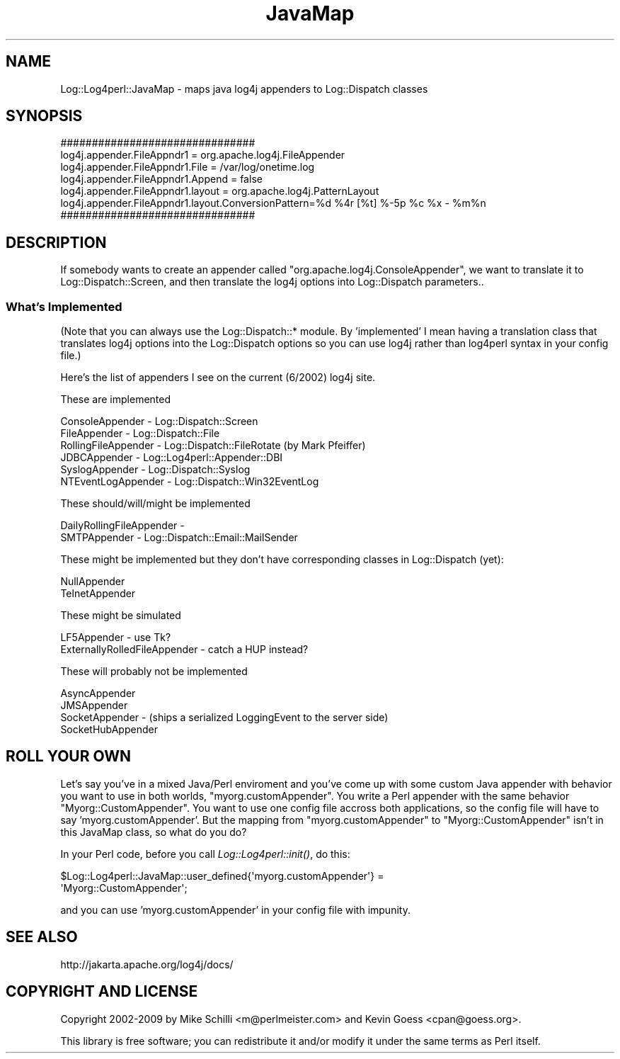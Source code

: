 .\" Automatically generated by Pod::Man 2.23 (Pod::Simple 3.14)
.\"
.\" Standard preamble:
.\" ========================================================================
.de Sp \" Vertical space (when we can't use .PP)
.if t .sp .5v
.if n .sp
..
.de Vb \" Begin verbatim text
.ft CW
.nf
.ne \\$1
..
.de Ve \" End verbatim text
.ft R
.fi
..
.\" Set up some character translations and predefined strings.  \*(-- will
.\" give an unbreakable dash, \*(PI will give pi, \*(L" will give a left
.\" double quote, and \*(R" will give a right double quote.  \*(C+ will
.\" give a nicer C++.  Capital omega is used to do unbreakable dashes and
.\" therefore won't be available.  \*(C` and \*(C' expand to `' in nroff,
.\" nothing in troff, for use with C<>.
.tr \(*W-
.ds C+ C\v'-.1v'\h'-1p'\s-2+\h'-1p'+\s0\v'.1v'\h'-1p'
.ie n \{\
.    ds -- \(*W-
.    ds PI pi
.    if (\n(.H=4u)&(1m=24u) .ds -- \(*W\h'-12u'\(*W\h'-12u'-\" diablo 10 pitch
.    if (\n(.H=4u)&(1m=20u) .ds -- \(*W\h'-12u'\(*W\h'-8u'-\"  diablo 12 pitch
.    ds L" ""
.    ds R" ""
.    ds C` ""
.    ds C' ""
'br\}
.el\{\
.    ds -- \|\(em\|
.    ds PI \(*p
.    ds L" ``
.    ds R" ''
'br\}
.\"
.\" Escape single quotes in literal strings from groff's Unicode transform.
.ie \n(.g .ds Aq \(aq
.el       .ds Aq '
.\"
.\" If the F register is turned on, we'll generate index entries on stderr for
.\" titles (.TH), headers (.SH), subsections (.SS), items (.Ip), and index
.\" entries marked with X<> in POD.  Of course, you'll have to process the
.\" output yourself in some meaningful fashion.
.ie \nF \{\
.    de IX
.    tm Index:\\$1\t\\n%\t"\\$2"
..
.    nr % 0
.    rr F
.\}
.el \{\
.    de IX
..
.\}
.\"
.\" Accent mark definitions (@(#)ms.acc 1.5 88/02/08 SMI; from UCB 4.2).
.\" Fear.  Run.  Save yourself.  No user-serviceable parts.
.    \" fudge factors for nroff and troff
.if n \{\
.    ds #H 0
.    ds #V .8m
.    ds #F .3m
.    ds #[ \f1
.    ds #] \fP
.\}
.if t \{\
.    ds #H ((1u-(\\\\n(.fu%2u))*.13m)
.    ds #V .6m
.    ds #F 0
.    ds #[ \&
.    ds #] \&
.\}
.    \" simple accents for nroff and troff
.if n \{\
.    ds ' \&
.    ds ` \&
.    ds ^ \&
.    ds , \&
.    ds ~ ~
.    ds /
.\}
.if t \{\
.    ds ' \\k:\h'-(\\n(.wu*8/10-\*(#H)'\'\h"|\\n:u"
.    ds ` \\k:\h'-(\\n(.wu*8/10-\*(#H)'\`\h'|\\n:u'
.    ds ^ \\k:\h'-(\\n(.wu*10/11-\*(#H)'^\h'|\\n:u'
.    ds , \\k:\h'-(\\n(.wu*8/10)',\h'|\\n:u'
.    ds ~ \\k:\h'-(\\n(.wu-\*(#H-.1m)'~\h'|\\n:u'
.    ds / \\k:\h'-(\\n(.wu*8/10-\*(#H)'\z\(sl\h'|\\n:u'
.\}
.    \" troff and (daisy-wheel) nroff accents
.ds : \\k:\h'-(\\n(.wu*8/10-\*(#H+.1m+\*(#F)'\v'-\*(#V'\z.\h'.2m+\*(#F'.\h'|\\n:u'\v'\*(#V'
.ds 8 \h'\*(#H'\(*b\h'-\*(#H'
.ds o \\k:\h'-(\\n(.wu+\w'\(de'u-\*(#H)/2u'\v'-.3n'\*(#[\z\(de\v'.3n'\h'|\\n:u'\*(#]
.ds d- \h'\*(#H'\(pd\h'-\w'~'u'\v'-.25m'\f2\(hy\fP\v'.25m'\h'-\*(#H'
.ds D- D\\k:\h'-\w'D'u'\v'-.11m'\z\(hy\v'.11m'\h'|\\n:u'
.ds th \*(#[\v'.3m'\s+1I\s-1\v'-.3m'\h'-(\w'I'u*2/3)'\s-1o\s+1\*(#]
.ds Th \*(#[\s+2I\s-2\h'-\w'I'u*3/5'\v'-.3m'o\v'.3m'\*(#]
.ds ae a\h'-(\w'a'u*4/10)'e
.ds Ae A\h'-(\w'A'u*4/10)'E
.    \" corrections for vroff
.if v .ds ~ \\k:\h'-(\\n(.wu*9/10-\*(#H)'\s-2\u~\d\s+2\h'|\\n:u'
.if v .ds ^ \\k:\h'-(\\n(.wu*10/11-\*(#H)'\v'-.4m'^\v'.4m'\h'|\\n:u'
.    \" for low resolution devices (crt and lpr)
.if \n(.H>23 .if \n(.V>19 \
\{\
.    ds : e
.    ds 8 ss
.    ds o a
.    ds d- d\h'-1'\(ga
.    ds D- D\h'-1'\(hy
.    ds th \o'bp'
.    ds Th \o'LP'
.    ds ae ae
.    ds Ae AE
.\}
.rm #[ #] #H #V #F C
.\" ========================================================================
.\"
.IX Title "JavaMap 3"
.TH JavaMap 3 "2010-07-23" "perl v5.12.4" "User Contributed Perl Documentation"
.\" For nroff, turn off justification.  Always turn off hyphenation; it makes
.\" way too many mistakes in technical documents.
.if n .ad l
.nh
.SH "NAME"
Log::Log4perl::JavaMap \- maps java log4j appenders to Log::Dispatch classes
.SH "SYNOPSIS"
.IX Header "SYNOPSIS"
.Vb 4
\&     ###############################
\&     log4j.appender.FileAppndr1        = org.apache.log4j.FileAppender
\&     log4j.appender.FileAppndr1.File   = /var/log/onetime.log
\&     log4j.appender.FileAppndr1.Append = false
\&
\&     log4j.appender.FileAppndr1.layout = org.apache.log4j.PatternLayout
\&     log4j.appender.FileAppndr1.layout.ConversionPattern=%d %4r [%t] %\-5p %c %x \- %m%n
\&     ###############################
.Ve
.SH "DESCRIPTION"
.IX Header "DESCRIPTION"
If somebody wants to create an appender called \f(CW\*(C`org.apache.log4j.ConsoleAppender\*(C'\fR,
we want to translate it to Log::Dispatch::Screen, and then translate
the log4j options into Log::Dispatch parameters..
.SS "What's Implemented"
.IX Subsection "What's Implemented"
(Note that you can always use the Log::Dispatch::* module.  By 'implemented'
I mean having a translation class that translates log4j options into
the Log::Dispatch options so you can use log4j rather than log4perl 
syntax in your config file.)
.PP
Here's the list of appenders I see on the current (6/2002) log4j site.
.PP
These are implemented
.PP
.Vb 6
\&    ConsoleAppender     \- Log::Dispatch::Screen
\&    FileAppender        \- Log::Dispatch::File
\&    RollingFileAppender \- Log::Dispatch::FileRotate (by Mark Pfeiffer)
\&    JDBCAppender        \- Log::Log4perl::Appender::DBI
\&    SyslogAppender      \- Log::Dispatch::Syslog
\&    NTEventLogAppender  \- Log::Dispatch::Win32EventLog
.Ve
.PP
These should/will/might be implemented
.PP
.Vb 2
\&    DailyRollingFileAppender \- 
\&    SMTPAppender     \- Log::Dispatch::Email::MailSender
.Ve
.PP
These might be implemented but they don't have corresponding classes
in Log::Dispatch (yet):
.PP
.Vb 2
\&    NullAppender
\&    TelnetAppender
.Ve
.PP
These might be simulated
.PP
.Vb 2
\&    LF5Appender \- use Tk?
\&    ExternallyRolledFileAppender \- catch a HUP instead?
.Ve
.PP
These will probably not be implemented
.PP
.Vb 4
\&    AsyncAppender
\&    JMSAppender
\&    SocketAppender \- (ships a serialized LoggingEvent to the server side)
\&    SocketHubAppender
.Ve
.SH "ROLL YOUR OWN"
.IX Header "ROLL YOUR OWN"
Let's say you've in a mixed Java/Perl enviroment and you've
come up with some custom Java appender with behavior you want to 
use in both worlds, \f(CW\*(C`myorg.customAppender\*(C'\fR.  You write a
Perl appender with the same behavior \f(CW\*(C`Myorg::CustomAppender\*(C'\fR. You
want to use one config file accross both applications, so the
config file will have to say 'myorg.customAppender'.  But
the mapping from \f(CW\*(C`myorg.customAppender\*(C'\fR to \f(CW\*(C`Myorg::CustomAppender\*(C'\fR
isn't in this JavaMap class, so what do you do?
.PP
In  your Perl code, before you call \fILog::Log4perl::init()\fR, do this:
.PP
.Vb 2
\&    $Log::Log4perl::JavaMap::user_defined{\*(Aqmyorg.customAppender\*(Aq} = 
\&        \*(AqMyorg::CustomAppender\*(Aq;
.Ve
.PP
and you can use 'myorg.customAppender' in your config file with
impunity.
.SH "SEE ALSO"
.IX Header "SEE ALSO"
http://jakarta.apache.org/log4j/docs/
.SH "COPYRIGHT AND LICENSE"
.IX Header "COPYRIGHT AND LICENSE"
Copyright 2002\-2009 by Mike Schilli <m@perlmeister.com> 
and Kevin Goess <cpan@goess.org>.
.PP
This library is free software; you can redistribute it and/or modify
it under the same terms as Perl itself.
